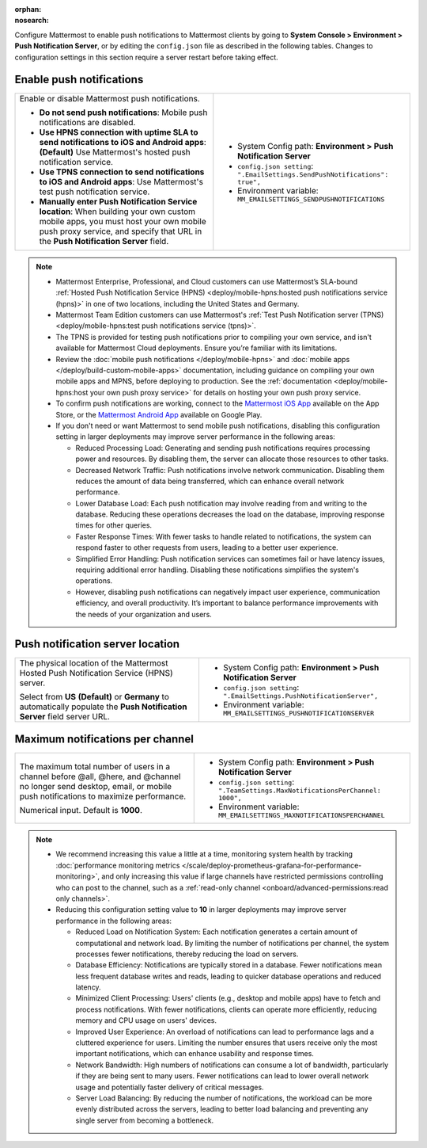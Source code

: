 :orphan:
:nosearch:

Configure Mattermost to enable push notifications to Mattermost clients by going to **System Console > Environment > Push Notification Server**, or by editing the ``config.json`` file as described in the following tables. Changes to configuration settings in this section require a server restart before taking effect.

.. config:setting:: push-enablenotifications
  :displayname: Enable push notifications (Push Notifications)
  :systemconsole: Environment > Push Notification Server
  :configjson: .EmailSettings.SendPushNotifications
  :environment: MM_EMAILSETTINGS_SENDPUSHNOTIFICATIONS

  - **true**: **(Default)** Your Mattermost server sends mobile push notifications.
  - **false**: Mobile push notifications are disabled.

Enable push notifications
~~~~~~~~~~~~~~~~~~~~~~~~~

.. raw:: html

 <p class="mm-label-note">Also available in legacy Mattermost Enterprise Edition E10 or E20</p>

+------------------------------------------------------------------+--------------------------------------------------------------------------------+
| Enable or disable Mattermost push notifications.                 | - System Config path: **Environment > Push Notification Server**               |
|                                                                  | - ``config.json setting``: ``".EmailSettings.SendPushNotifications": true",``  |
| - **Do not send push notifications**: Mobile push notifications  | - Environment variable: ``MM_EMAILSETTINGS_SENDPUSHNOTIFICATIONS``             |
|   are disabled.                                                  |                                                                                |
| - **Use HPNS connection with uptime SLA to send notifications    |                                                                                |
|   to iOS and Android apps**: **(Default)** Use Mattermost's      |                                                                                |
|   hosted push notification service.                              |                                                                                |
| - **Use TPNS connection to send notifications to iOS and         |                                                                                |
|   Android apps**: Use Mattermost's test push notification        |                                                                                |
|   service.                                                       |                                                                                |
| - **Manually enter Push Notification Service location**:         |                                                                                |
|   When building your own custom mobile apps, you must host your  |                                                                                |
|   own mobile push proxy service, and specify that URL in the     |                                                                                |
|   **Push Notification Server** field.                            |                                                                                |
+------------------------------------------------------------------+--------------------------------------------------------------------------------+

.. note::

  - Mattermost Enterprise, Professional, and Cloud customers can use Mattermost’s SLA-bound :ref:`Hosted Push Notification Service (HPNS) <deploy/mobile-hpns:hosted push notifications service (hpns)>` in one of two locations, including the United States and Germany.
  - Mattermost Team Edition customers can use Mattermost's :ref:`Test Push Notification server (TPNS) <deploy/mobile-hpns:test push notifications service (tpns)>`.
  - The TPNS is provided for testing push notifications prior to compiling your own service, and isn't available for Mattermost Cloud deployments. Ensure you’re familiar with its limitations.
  - Review the :doc:`mobile push notifications </deploy/mobile-hpns>` and :doc:`mobile apps </deploy/build-custom-mobile-apps>` documentation, including guidance on compiling your own mobile apps and MPNS, before deploying to production. See the :ref:`documentation <deploy/mobile-hpns:host your own push proxy service>` for details on hosting your own push proxy service.
  - To confirm push notifications are working, connect to the `Mattermost iOS App <https://apps.apple.com/us/app/mattermost/id1257222717>`__ available on the App Store, or the `Mattermost Android App <https://play.google.com/store/apps/details?id=com.mattermost.rn>`__ available on Google Play.
  - If you don't need or want Mattermost to send mobile push notifications, disabling this configuration setting in larger deployments may improve server performance in the following areas:

    - Reduced Processing Load: Generating and sending push notifications requires processing power and resources. By disabling them, the server can allocate those resources to other tasks.
    - Decreased Network Traffic: Push notifications involve network communication. Disabling them reduces the amount of data being transferred, which can enhance overall network performance.
    - Lower Database Load: Each push notification may involve reading from and writing to the database. Reducing these operations decreases the load on the database, improving response times for other queries.
    - Faster Response Times: With fewer tasks to handle related to notifications, the system can respond faster to other requests from users, leading to a better user experience.
    - Simplified Error Handling: Push notification services can sometimes fail or have latency issues, requiring additional error handling. Disabling these notifications simplifies the system's operations.
    - However, disabling push notifications can negatively impact user experience, communication efficiency, and overall productivity. It’s important to balance performance improvements with the needs of your organization and users.

.. config:setting:: push-serverlocation
  :displayname: Push notification server location (Push Notifications)
  :systemconsole: Environment > Push Notification Server
  :configjson: .EmailSettings.PushNotificationServer
  :environment: MM_EMAILSETTINGS_PUSHNOTIFICATIONSERVER
  :description: The physical location of the Mattermost Hosted Notification Service (HPNS) server.

Push notification server location
~~~~~~~~~~~~~~~~~~~~~~~~~~~~~~~~~

.. raw:: html

 <p class="mm-label-note">Also available in legacy Mattermost Enterprise Edition E10 or E20</p>

+-----------------------------------------------------------------+--------------------------------------------------------------------------------+
| The physical location of the Mattermost Hosted Push             | - System Config path: **Environment > Push Notification Server**               |
| Notification Service (HPNS) server.                             | - ``config.json setting``: ``".EmailSettings.PushNotificationServer",``        |
|                                                                 | - Environment variable: ``MM_EMAILSETTINGS_PUSHNOTIFICATIONSERVER``            |
| Select from **US** **(Default)** or **Germany** to              |                                                                                |
| automatically populate the **Push Notification Server**         |                                                                                |
| field server URL.                                               |                                                                                |
+-----------------------------------------------------------------+--------------------------------------------------------------------------------+

.. config:setting:: push-maxnotificationsperchannel
  :displayname: Maximum notifications per channel (Push Notifications)
  :systemconsole: Environment > Push Notification Server
  :configjson: .TeamSettings.MaxNotificationsPerChannel
  :environment: MM_EMAILSETTINGS_MAXNOTIFICATIONSPERCHANNEL
  :description: The maximum total number of users in a channel before @all, @here, and @channel no longer send desktop, email, or mobile push notifications to maximize performance. Default is **1000** users.

Maximum notifications per channel
~~~~~~~~~~~~~~~~~~~~~~~~~~~~~~~~~

.. raw:: html

 <p class="mm-label-note">Also available in legacy Mattermost Enterprise Edition E10 or E20</p>

+-----------------------------------------------------------------+--------------------------------------------------------------------------------------+
| The maximum total number of users in a channel before @all,     | - System Config path: **Environment > Push Notification Server**                     |
| @here, and @channel no longer send desktop, email, or mobile    | - ``config.json setting``: ``".TeamSettings.MaxNotificationsPerChannel: 1000",``     |
| push notifications to maximize performance.                     | - Environment variable: ``MM_EMAILSETTINGS_MAXNOTIFICATIONSPERCHANNEL``              |
|                                                                 |                                                                                      |
| Numerical input. Default is **1000**.                           |                                                                                      |
+-----------------------------------------------------------------+--------------------------------------------------------------------------------------+

.. note::

  - We recommend increasing this value a little at a time, monitoring system health by tracking :doc:`performance monitoring metrics </scale/deploy-prometheus-grafana-for-performance-monitoring>`, and only increasing this value if large channels have restricted permissions controlling who can post to the channel, such as a :ref:`read-only channel <onboard/advanced-permissions:read only channels>`.
  - Reducing this configuration setting value to **10** in larger deployments may improve server performance in the following areas:

    - Reduced Load on Notification System: Each notification generates a certain amount of computational and network load. By limiting the number of notifications per channel, the system processes fewer notifications, thereby reducing the load on servers.
    - Database Efficiency: Notifications are typically stored in a database. Fewer notifications mean less frequent database writes and reads, leading to quicker database operations and reduced latency.
    - Minimized Client Processing: Users' clients (e.g., desktop and mobile apps) have to fetch and process notifications. With fewer notifications, clients can operate more efficiently, reducing memory and CPU usage on users' devices.
    - Improved User Experience: An overload of notifications can lead to performance lags and a cluttered experience for users. Limiting the number ensures that users receive only the most important notifications, which can enhance usability and response times.
    - Network Bandwidth: High numbers of notifications can consume a lot of bandwidth, particularly if they are being sent to many users. Fewer notifications can lead to lower overall network usage and potentially faster delivery of critical messages.
    - Server Load Balancing: By reducing the number of notifications, the workload can be more evenly distributed across the servers, leading to better load balancing and preventing any single server from becoming a bottleneck.